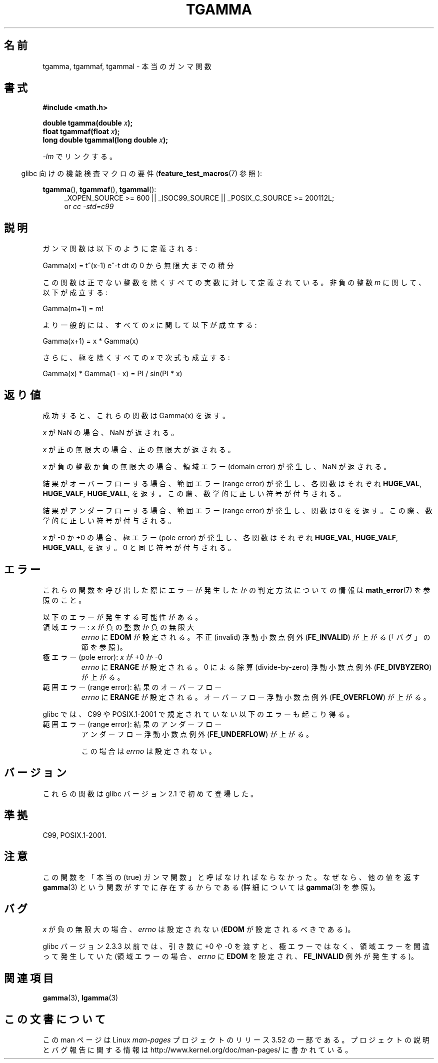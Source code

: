 .\" Copyright 2002 Walter Harms (walter.harms@informatik.uni-oldenburg.de)
.\"
.\" %%%LICENSE_START(GPL_NOVERSION_ONELINE)
.\" Distributed under GPL
.\" %%%LICENSE_END
.\"
.\" Based on glibc infopages
.\" and Copyright 2008, Linux Foundation, written by Michael Kerrisk
.\"     <mtk.manpages@gmail.com>
.\" Modified 2004-11-15, fixed error noted by Fabian Kreutz
.\"	 <kreutz@dbs.uni-hannover.de>
.\"
.\"*******************************************************************
.\"
.\" This file was generated with po4a. Translate the source file.
.\"
.\"*******************************************************************
.TH TGAMMA 3 2010\-09\-20 GNU "Linux Programmer's Manual"
.SH 名前
tgamma, tgammaf, tgammal \- 本当のガンマ関数
.SH 書式
\fB#include <math.h>\fP
.sp
\fBdouble tgamma(double \fP\fIx\fP\fB);\fP
.br
\fBfloat tgammaf(float \fP\fIx\fP\fB);\fP
.br
\fBlong double tgammal(long double \fP\fIx\fP\fB);\fP
.sp
\fI\-lm\fP でリンクする。
.sp
.in -4n
glibc 向けの機能検査マクロの要件 (\fBfeature_test_macros\fP(7)  参照):
.in
.sp
.ad l
\fBtgamma\fP(), \fBtgammaf\fP(), \fBtgammal\fP():
.RS 4
_XOPEN_SOURCE\ >=\ 600 || _ISOC99_SOURCE || _POSIX_C_SOURCE\ >=\ 200112L;
.br
or \fIcc\ \-std=c99\fP
.RE
.ad
.SH 説明
ガンマ関数は以下のように定義される:
.sp
     Gamma(x) = t^(x\-1) e^\-t dt の 0 から無限大までの積分
.sp
この関数は正でない整数を除くすべての実数に対して定義されている。 非負の整数 \fIm\fP に関して、以下が成立する:
.sp
    Gamma(m+1) = m!
.sp
より一般的には、すべての \fIx\fP に関して以下が成立する:
.sp
    Gamma(x+1) = x * Gamma(x)
.sp
さらに、極を除くすべての \fIx\fP で次式も成立する:
.sp
    Gamma(x) * Gamma(1 \- x) = PI / sin(PI * x)
.PP
.SH 返り値
成功すると、これらの関数は Gamma(x) を返す。

\fIx\fP が NaN の場合、NaN が返される。

\fIx\fP が正の無限大の場合、正の無限大が返される。

\fIx\fP が負の整数か負の無限大の場合、領域エラー (domain error) が発生し、 NaN が返される。

結果がオーバーフローする場合、範囲エラー (range error) が発生し、 各関数はそれぞれ \fBHUGE_VAL\fP, \fBHUGE_VALF\fP,
\fBHUGE_VALL\fP, を返す。この際、数学的に正しい符号が付与される。

結果がアンダーフローする場合、範囲エラー (range error) が発生し、 関数は 0 をを返す。この際、数学的に正しい符号が付与される。

\fIx\fP が \-0 か +0 の場合、極エラー (pole error) が発生し、 各関数はそれぞれ \fBHUGE_VAL\fP,
\fBHUGE_VALF\fP, \fBHUGE_VALL\fP, を返す。 0 と同じ符号が付与される。
.SH エラー
これらの関数を呼び出した際にエラーが発生したかの判定方法についての情報は \fBmath_error\fP(7)  を参照のこと。
.PP
以下のエラーが発生する可能性がある。
.TP 
領域エラー: \fIx\fP が負の整数か負の無限大
.\" FIXME . errno is not set to EDOM for x == -inf
.\" Bug raised: http://sources.redhat.com/bugzilla/show_bug.cgi?id=6809
\fIerrno\fP に \fBEDOM\fP が設定される。 不正 (invalid) 浮動小数点例外 (\fBFE_INVALID\fP)  が上がる
(「バグ」の節を参照)。
.TP 
極エラー (pole error): \fIx\fP が +0 か \-0
\fIerrno\fP に \fBERANGE\fP が設定される。 0 による除算 (divide\-by\-zero) 浮動小数点例外
(\fBFE_DIVBYZERO\fP)  が上がる。
.TP 
範囲エラー (range error): 結果のオーバーフロー
\fIerrno\fP に \fBERANGE\fP が設定される。 オーバーフロー浮動小数点例外 (\fBFE_OVERFLOW\fP)  が上がる。
.PP
glibc では、C99 や POSIX.1\-2001 で規定されていない以下のエラーも 起こり得る。
.TP 
範囲エラー (range error): 結果のアンダーフロー
.\" e.g., tgamma(-172.5) on glibc 2.8/x86-32
.\" .I errno
.\" is set to
.\" .BR ERANGE .
アンダーフロー浮動小数点例外 (\fBFE_UNDERFLOW\fP)  が上がる。
.IP
.\" FIXME . Is it intentional that errno is not set:
.\" Bug raised: http://sources.redhat.com/bugzilla/show_bug.cgi?id=6810
.\"
.\" glibc (as at 2.8) also supports and an inexact
.\" exception for various cases.
この場合は \fIerrno\fP は設定されない。
.SH バージョン
これらの関数は glibc バージョン 2.1 で初めて登場した。
.SH 準拠
C99, POSIX.1\-2001.
.SH 注意
この関数を「本当の (true) ガンマ関数」と呼ばなければならなかった。 なぜなら、他の値を返す \fBgamma\fP(3)
という関数がすでに存在するからである (詳細については \fBgamma\fP(3)  を参照)。
.SH バグ
.\" Bug raised: http://sources.redhat.com/bugzilla/show_bug.cgi?id=6809
\fIx\fP が負の無限大の場合、 \fIerrno\fP は設定されない (\fBEDOM\fP が設定されるべきである)。

glibc バージョン 2.3.3 以前では、 引き数に +0 や \-0 を渡すと、極エラーではなく、 領域エラーを間違って発生していた
(領域エラーの場合、 \fIerrno\fP に \fBEDOM\fP を設定され、 \fBFE_INVALID\fP 例外が発生する)。
.SH 関連項目
\fBgamma\fP(3), \fBlgamma\fP(3)
.SH この文書について
この man ページは Linux \fIman\-pages\fP プロジェクトのリリース 3.52 の一部
である。プロジェクトの説明とバグ報告に関する情報は
http://www.kernel.org/doc/man\-pages/ に書かれている。
